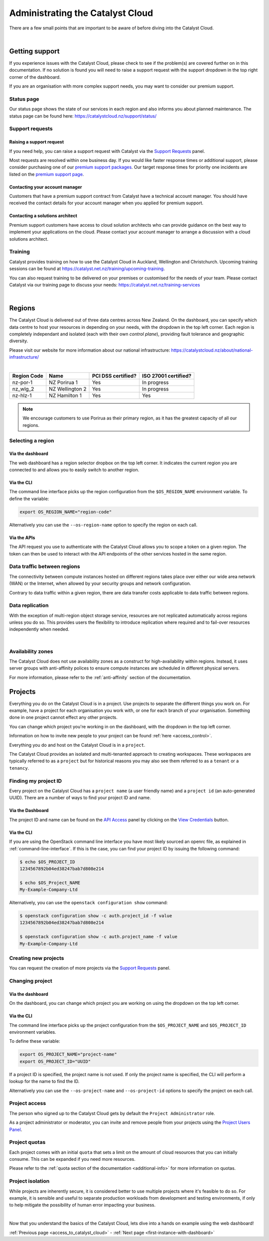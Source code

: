 .. _administrating_the_catalyst_cloud:

#################################
Administrating the Catalyst Cloud
#################################

There are a few small points that are important to be aware of before diving
into the Catalyst Cloud.

.. _admin-support:

|

***************
Getting support
***************

If you experience issues with the Catalyst Cloud, please check to
see if the problem(s) are covered further on in this documentation.
If no solution is found you will need to raise a support request with
the support dropdown in the top right corner of the dashboard.

If you are an organisation with more complex support needs, you may
want to consider our premium support.

.. image:: assets/support_dropdown.png

Status page
===========

Our status page shows the state of our services in each region and also informs
you about planned maintenance. The status page can be found here:
https://catalystcloud.nz/support/status/

Support requests
================

Raising a support request
-------------------------

If you need help, you can raise a support request with Catalyst via the `Support
Requests <https://dashboard.cloud.catalyst.net.nz/management/tickets/>`_ panel.

Most requests are resolved within one business day. If you would like faster
response times or additional support, please consider purchasing one of our
`premium support packages
<https://catalystcloud.nz/support/premium-support/>`_. Our target response
times for priority one incidents are listed on the `premium support page
<https://catalystcloud.nz/support/premium-support/>`_.

Contacting your account manager
-------------------------------

Customers that have a premium support contract from
Catalyst have a technical account manager. You
should have received the contact details for your
account manager when you
applied for premium support.


Contacting a solutions architect
--------------------------------

Premium support customers have access to cloud solution architects who can
provide guidance on the best way to implement your applications on the cloud.
Please contact your account manager to arrange a discussion with a cloud
solutions architect.



Training
========

Catalyst provides training on how to use the Catalyst Cloud in Auckland,
Wellington and Christchurch. Upcoming training sessions can be found at
https://catalyst.net.nz/training/upcoming-training.

You can also request training to be delivered on your premises or customised
for the needs of your team. Please contact Catalyst via our training page
to discuss your needs: https://catalyst.net.nz/training-services


.. _admin-region:

|

*******
Regions
*******

The Catalyst Cloud is delivered out of three data centres across
New Zealand. On the dashboard, you can specify which data centre
to host your resources in depending on your needs, with the dropdown
in the top left corner. Each region is completely independant
and isolated (each with their own *control plane*), providing
fault tolerance and geographic diversity.


.. image:: assets/region_dropdown.png

Please visit our website for more information about our national
infrastructure:
https://catalystcloud.nz/about/national-infrastructure/

|

+-------------+-----------------+--------------------+----------------------+
| Region Code | Name            | PCI DSS certified? | ISO 27001 certified? |
+=============+=================+====================+======================+
| nz-por-1    | NZ Porirua 1    | Yes                | In progress          |
+-------------+-----------------+--------------------+----------------------+
| nz_wlg_2    | NZ Wellington 2 | Yes                | In progress          |
+-------------+-----------------+--------------------+----------------------+
| nz-hlz-1    | NZ Hamilton 1   | Yes                | Yes                  |
+-------------+-----------------+--------------------+----------------------+

.. note::

  We encourage customers to use Porirua as their primary region, as it has the
  greatest capacity of all our regions.


Selecting a region
==================

Via the dashboard
-----------------

The web dashboard has a region selector dropbox on the top left corner. It
indicates the current region you are connected to and allows you to easily
switch to another region.

.. image:: ../_static/region_dropdown.png

Via the CLI
-----------

The command line interface picks up the region configuration from the
``$OS_REGION_NAME`` environment variable. To define the variable:

.. code-block:: bash

  export OS_REGION_NAME="region-code"

Alternatively you can use the ``--os-region-name`` option to specify the region
on each call.

Via the APIs
------------

The API request you use to authenticate with the Catalyst Cloud allows you to
scope a token on a given region. The token can then be used to interact with
the API endpoints of the other services hosted in the same region.



Data traffic between regions
============================

The connectivity between compute instances hosted on different regions takes
place over either our wide area network (WAN) or the Internet, when allowed by
your security groups and network configuration.

Contrary to data traffic within a given region, there are data transfer costs
applicable to data traffic between regions.



Data replication
================

With the exception of multi-region object storage service, resources are not
replicated automatically across regions unless you do so. This provides users
the flexibility to introduce replication where required and to fail-over
resources independently when needed.

|

Availability zones
==================

The Catalyst Cloud does not use availability zones as a construct for
high-availability within regions. Instead, it uses server groups with
anti-affinity polices to ensure compute instances are scheduled in different
physical servers.

For more information, please refer to the :ref:`anti-affinity` section of the
documentation.

.. _admin-projects:

********
Projects
********

Everything you do on the Catalyst Cloud is in a project. Use projects to
separate the different things you work on. For example, have a project for each
organisation you work with, or one for each branch of your organisation.
Something done in one project cannot effect any other projects.

You can change which project you're working in on the dashboard, with the
dropdown in the top left corner.

Information on how to invite new people to your project can be found :ref:`here
<access_control>`.


.. image:: assets/project_dropdown.png

Everything you do and host on the Catalyst Cloud is in a ``project``.

The Catalyst Cloud provides an isolated and multi-tenanted approach to creating
workspaces. These workspaces are typically referred to as a ``project`` but for
historical reasons you may also see them referred to as a ``tenant`` or
a ``tenancy``.

.. _find-project-id:


Finding my project ID
=====================

Every project on the Catalyst Cloud has a ``project name`` (a user friendly
name) and a ``project id`` (an auto-generated UUID). There are a number of ways
to find your project ID and name.

Via the Dashboard
-----------------

The project ID and name can be found on the `API Access`_ panel by clicking on
the `View Credentials`_ button.

.. _API Access: https://dashboard.cloud.catalyst.net.nz/project/api_access/
.. _View Credentials: https://dashboard.cloud.catalyst.net.nz/project/api_access/view_credentials/

Via the CLI
-----------

If you are using the OpenStack command line interface you have most likely
sourced an openrc file, as explained in :ref:`command-line-interface`. If this
is the case, you can find your project ID by issuing the following command:

.. code-block:: bash

 $ echo $OS_PROJECT_ID
 1234567892b04ed38247bab7d808e214

 $ echo $OS_Project_NAME
 My-Example-Company-Ltd

Alternatively, you can use the ``openstack configuration show`` command:

.. code-block:: bash

 $ openstack configuration show -c auth.project_id -f value
 1234567892b04ed38247bab7d808e214

 $ openstack configuration show -c auth.project_name -f value
 My-Example-Company-Ltd


Creating new projects
=====================

You can request the creation of more projects via the `Support
Requests`_ panel.

.. _Support Requests: https://dashboard.cloud.catalyst.net.nz/management/tickets/



Changing project
================

Via the dashboard
-----------------

On the dashboard, you can change which project you are working on using the
dropdown on the top left corner.

.. image:: ../_static/project_dropdown.png

Via the CLI
-----------

The command line interface picks up the project configuration from the
``$OS_PROJECT_NAME`` and ``$OS_PROJECT_ID`` environment variables.

To define these variable:

.. code-block:: bash

  export OS_PROJECT_NAME="project-name"
  export OS_PROJECT_ID="UUID"

If a project ID is specified, the project name is not used. If only the project
name is specified, the CLI will perform a lookup for the name to find the ID.

Alternatively you can use the ``--os-project-name`` and ``--os-project-id``
options to specify the project on each call.



Project access
==============

The person who signed up to the Catalyst Cloud gets by default the ``Project
Administrator`` role.

As a project administrator or moderator, you can invite and remove people from
your projects using the `Project Users Panel`_.

.. _Project Users Panel: https://dashboard.cloud.catalyst.net.nz/management/project_users/



Project quotas
==============

Each project comes with an initial ``quota`` that sets a limit on the amount of
cloud resources that you can initially consume. This can be expanded if you
need more resources.

Please refer to the :ref:`quota section of the
documentation <additional-info>` for more
information on quotas.


Project isolation
=================

While projects are inherently secure, it is considered better to use
multiple projects where it's feasible to do so. For example, it is sensible
and useful to separate production workloads from development and testing
environments, if only to help mitigate the possibility of human error
impacting your business.

|

Now that you understand the basics of the Catalyst Cloud, lets dive into a
hands on example using the web dashboard!

:ref:`Previous page <access_to_catalyst_cloud>` -
:ref:`Next page <first-instance-with-dashboard>`
